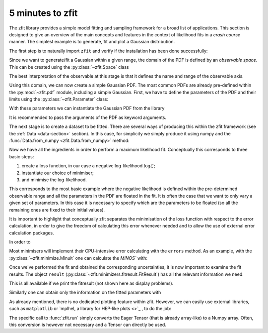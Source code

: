 =================
5 minutes to zfit
=================

The zfit library provides a simple model fitting and sampling framework for a broad list of applications. This section is designed to give an overview of the main concepts and features in the context of likelihood fits in a *crash course* manner. The simplest example is to generate, fit and plot a Gaussian distribution.

The first step is to naturally import ``zfit`` and verify if the installation has been done successfully:

.. jupyter-execute::

    import tensorflow as tf
    import zfit


Since we want to generate/fit a Gaussian within a given range, the domain of the PDF is defined by an *observable space*. This can be created using the :py:class:`~zfit.Space` class

.. jupyter-execute::

    obs = zfit.Space('x', limits=(-10, 10))

The best interpretation of the observable at this stage is that it defines the name and range of the observable axis.

Using this domain, we can now create a simple Gaussian PDF.
The most common PDFs are already pre-defined within the :py:mod:`~zfit.pdf` module, including a simple Gaussian.
First, we have to define the parameters of the PDF and their limits using the :py:class:`~zfit.Parameter` class:

.. jupyter-execute::

    mu = zfit.Parameter("mu", 2.4, -1, 5)
    sigma = zfit.Parameter("sigma", 1.3,  0, 5)

With these parameters we can instantiate the Gaussian PDF from the library

.. jupyter-execute::

    gauss = zfit.pdf.Gauss(obs=obs, mu=mu, sigma=sigma)

It is recommended to pass the arguments of the PDF as keyword arguments.

The next stage is to create a dataset to be fitted. There are several ways of producing this within the
zfit framework (see the :ref:`Data <data-section>` section). In this case, for simplicity we simply produce it using numpy and the :func:`Data.from_numpy <zfit.Data.from_numpy>` method:

.. jupyter-execute::

    data_np = np.random.normal(0, 1, size=10000)
    data = zfit.Data.from_numpy(obs=obs, array=data_np)

Now we have all the ingredients in order to perform a maximum likelihood fit.
Conceptually this corresponds to three basic steps:

1. create a loss function, in our case a negative log-likelihood :math:`\log\mathcal{L}`;
2. instantiate our choice of minimiser;
3. and minimise the log-likelihood.

.. jupyter-execute::

    # Stage 1: create an unbinned likelihood with the given PDF and dataset
    nll = zfit.loss.UnbinnedNLL(model=gauss, data=data)

    # Stage 2: instantiate a minimiser (in this case a basic minuit minimizer)
    minimizer = zfit.minimize.Minuit()

    # Stage 3: minimise the given negative likelihood
    result = minimizer.minimize(nll)

This corresponds to the most basic example where the negative likelihood is defined within the pre-determined
observable range and all the parameters in the PDF are floated in the fit. It is often the case that we want to
only vary a given set of parameters. In this case it is necessary to specify which are the parameters to be floated
(so all the remaining ones are fixed to their initial values).

.. jupyter-execute::

    # Stage 3: minimise the given negative likelihood but floating only specific parameters (e.g. mu)
    result2 = minimizer.minimize(nll, params=[mu])

It is important to highlight that conceptually zfit separates the minimisation of the loss
function with respect to the error calculation, in order to give the freedom of calculating this
error whenever needed and to allow the use of external error calculation packages.

In order to



.. jupyter-execute::

    param_hesse = result.hesse()
    print(param_hesse)

Most minimisers will implement their CPU-intensive error calculating with the ``errors`` method.
As an example, with the :py:class:`~zfit.minimize.Minuit` one can calculate the `MINOS`` with:

.. jupyter-execute::
    :hide-output:

    param_errors, _ = result.errors()

.. jupyter-execute::

    print(param_errors)


Once we've performed the fit and obtained the corresponding uncertainties,
it is now important to examine the fit results.
The object ``result`` (:py:class:`~zfit.minimizers.fitresult.FitResult`) has all the relevant information we need:

.. jupyter-execute::

    print("Function minimum:", result.fmin)
    print("Converged:", result.converged)
    print("Valid:", result.valid)

This is all available if we print the fitresult (not shown here as display problems).

.. jupyter-execute::
    :hide-output:

    print(result)

Similarly one can obtain only the information on the fitted parameters with

.. jupyter-execute::

    # Information on all the parameters in the fit
    print(result.params)

    # Printing information on specific parameters, e.g. mu
    print("mu={}".format(result.params[mu]['value']))


As already mentioned, there is no dedicated plotting feature within zfit. However, we can easily use external
libraries, such as ``matplotlib`` or `mplhel, a library for HEP-like plots <>`_ , to do the job:

.. jupyter-execute::

    import mplhep

    lower, upper = obs.limits
    data_np = zfit.run(data.value()[:, 0])

    # plot the data as a histogramm
    bins = 80
    counts, bin_edges = np.histogram(data_np, bins, range=(lower[-1][0], upper[0][0]))
    mplhep.histplot((counts, bin_edges), yerr=True, color='black', histtype='errorbar')

    # evaluate the func at multiple x and plot
    x_plot = np.linspace(lower[-1][0], upper[0][0], num=1000)
    y_plot = zfit.run(gauss.pdf(x_plot, norm_range=obs))
    plt.plot(x_plot, y_plot * data_np.shape[0] / bins * obs.area(), color='xkcd:blue')
    plt.show()


The specific call to :func:`zfit.run` simply converts the Eager Tensor (that is already array-like) to a Numpy array.
Often, this conversion is however not necessary and a Tensor can directly be used.
